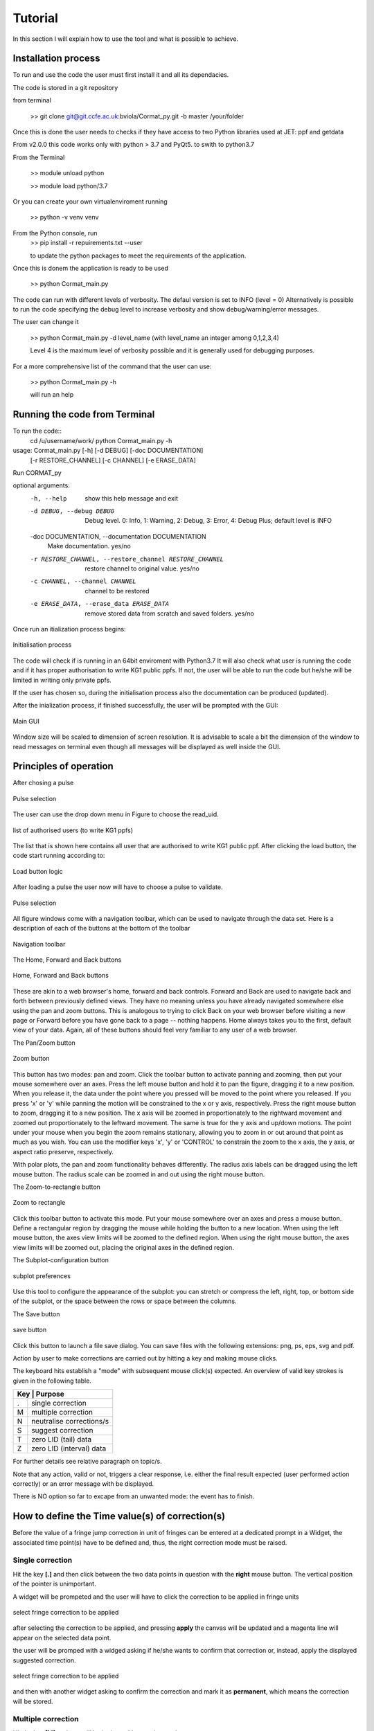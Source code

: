 Tutorial
=========================================

In this section I will explain how to use the tool and what is possible to 
achieve.


Installation process
-------------------------------------------
To run and use the code the user must first install it and all its dependacies.

The code is stored in a git repository

from terminal

    >> git clone git@git.ccfe.ac.uk:bviola/Cormat_py.git -b master /your/folder

Once this is done the user needs to checks if they have access to two Python libraries used at JET: ppf and getdata


From v2.0.0 this code works  only with python > 3.7 and PyQt5.
to swith to python3.7

From the Terminal

    >> module unload python

    >> module load python/3.7

Or you can create your own virtualenviroment running 

    >> python -v venv venv


From the Python  console, run
    >> pip install -r repuirements.txt --user

    to update the python packages to meet the requirements of the application.

Once this is donem the application is ready to be used

    >> python Cormat_main.py

The code can run with different levels of verbosity. The defaul version is set to INFO (level = 0)
Alternatively is possible to run the code specifying the debug level to 
increase verbosity and show debug/warning/error messages.

The user can change it

    >> python Cormat_main.py -d level_name (with level_name an integer among 0,1,2,3,4)

    Level 4 is the maximum level of verbosity possible and it is generally used for debugging purposes.

For a more comprehensive list of the command that the user can use:

    >> python Cormat_main.py -h

    will run an help




Running the code from Terminal
------------------------------------

To run the code::
    cd /u/username/work/
    python Cormat_main.py -h
    
usage: Cormat_main.py [-h] [-d DEBUG] [-doc DOCUMENTATION]
                      [-r RESTORE_CHANNEL] [-c CHANNEL] [-e ERASE_DATA]

Run CORMAT_py

optional arguments:
  -h, --help            show this help message and exit
  -d DEBUG, --debug DEBUG
                        Debug level. 0: Info, 1: Warning, 2: Debug, 3: Error, 4: Debug Plus; default level is INFO

  -doc DOCUMENTATION, --documentation DOCUMENTATION
                        Make documentation. yes/no

  -r RESTORE_CHANNEL, --restore_channel RESTORE_CHANNEL
                        restore channel to original value. yes/no

  -c CHANNEL, --channel CHANNEL
                        channel to be restored

  -e ERASE_DATA, --erase_data ERASE_DATA
                        remove stored data from scratch and saved folders.
                        yes/no






Once run an itialization process begins:

.. figure:: _figure/Initialisation.png
    :align: center
    :alt: alternate text
    :figclass: align-center

    Initialisation process

The code will check if is running in an 64bit enviroment with Python3.7 It will 
also check what user is running the code and if it has proper authorisation to 
write KG1 public ppfs.
If not, the user will be able to run the code but he/she will be limited in 
writing only private ppfs.

If the user has chosen so, during the initialisation process also the 
documentation can be produced (updated).

After the inialization process, if finished successfully, the user will be 
prompted with the GUI:

.. figure:: _figure/main_windows.png
    :align: center
    :alt: alternate text
    :figclass: align-center

    Main GUI


Window size will be scaled to dimension of screen resolution.
It is advisable to scale a bit the dimension of the window to read messages on 
terminal even though all messages will be displayed as well inside the GUI.






Principles of operation
------------------------------------

After chosing a pulse 

.. figure:: _figure/input.png
    :align: center
    :alt: alternate text
    :figclass: align-center

    Pulse selection

The user can use the drop down menu in Figure to choose the read_uid.

.. figure:: _figure/authorised_id.JPG
    :align: center
    :alt: alternate text
    :figclass: align-center

    list of authorised users (to write KG1 ppfs)


The list that is shown here contains all user that are authorised to write KG1 
public ppf.
After clicking the load button, the code  start running according to:

    
.. figure:: _figure/load_button_new.png
    :align: center
    :alt: alternate text
    :figclass: align-center

    Load button logic
    
After loading a pulse the user now will have to choose a pulse to validate.    
    


.. figure:: _figure/data_plotted.png
    :align: center
    :alt: alternate text
    :figclass: align-center

    Pulse selection




All figure windows come with a navigation toolbar, which can be used to navigate 
through the data set. Here is a description of each of the buttons at the bottom 
of the toolbar

.. figure:: _figure/toolbar.png
    :align: center  
    :alt: alternate text
    :figclass: align-center
    
    Navigation toolbar


The Home, Forward and Back buttons

.. figure:: _figure/home_forward_back.png
	:align: center
	:alt: alternate text
	:figclass: align-center
	
	Home, Forward and Back buttons
	
These are akin to a web browser's home, forward and back controls. Forward and Back are used to navigate back and forth between previously defined views. They have no meaning unless you have already navigated somewhere else using the pan and zoom buttons. This is analogous to trying to click Back on your web browser before visiting a new page or Forward before you have gone back to a page -- nothing happens. Home always takes you to the first, default view of your data. Again, all of these buttons should feel very familiar to any user of a web browser.


The Pan/Zoom button

.. figure:: _figure/move_large.png
    :align: center
    :alt: alternate text
    :figclass: align-center
    
    Zoom button
    
This button has two modes: pan and zoom. Click the toolbar button to activate panning and zooming, then put your mouse somewhere over an axes. Press the left mouse button and hold it to pan the figure, dragging it to a new position. When you release it, the data under the point where you pressed will be moved to the point where you released. If you press 'x' or 'y' while panning the motion will be constrained to the x or y axis, respectively. Press the right mouse button to zoom, dragging it to a new position. The x axis will be zoomed in proportionately to the rightward movement and zoomed out proportionately to the leftward movement. The same is true for the y axis and up/down motions. The point under your mouse when you begin the zoom remains stationary, allowing you to zoom in or out around that point as much as you wish. You can use the modifier keys 'x', 'y' or 'CONTROL' to constrain the zoom to the x axis, the y axis, or aspect ratio preserve, respectively.

With polar plots, the pan and zoom functionality behaves differently. The radius axis labels can be dragged using the left mouse button. The radius scale can be zoomed in and out using the right mouse button.


The Zoom-to-rectangle button

.. figure:: _figure/zoom_to_rect_large.png
    :align: center
    :alt: alternate text
    :figclass: align-center
    
    Zoom to rectangle
    
Click this toolbar button to activate this mode. Put your mouse somewhere over an axes and press a mouse button. Define a rectangular region by dragging the mouse while holding the button to a new location. When using the left mouse button, the axes view limits will be zoomed to the defined region. When using the right mouse button, the axes view limits will be zoomed out, placing the original axes in the defined region.

The Subplot-configuration button

.. figure:: _figure/subplots_large.png
    :align: center
    :alt: alternate text
    :figclass: align-center
    
    subplot preferences
    
Use this tool to configure the appearance of the subplot: you can stretch or compress the left, right, top, or bottom side of the subplot, or the space between the rows or space between the columns.

The Save button

.. figure:: _figure/filesave_large.png
    :align: center
    :alt: alternate text
    :figclass: align-center
    
    save button
    
Click this button to launch a file save dialog. You can save files with the following extensions: png, ps, eps, svg and pdf.






Action by user to make corrections are carried out by hitting a key and making mouse clicks.

The keyboard hits establish a "mode" with subsequent mouse click(s) expected. 
An overview of valid key strokes is given in the following table.




+------+-----------------------------+
| Key | Purpose                      |
+======+=============================+
| .    | single correction           |
+------+-----------------------------+
| M    | multiple correction         |
+------+-----------------------------+
| N    | neutralise corrections/s    |
+------+-----------------------------+
| S    | suggest correction          |
+------+-----------------------------+
| T    | zero LID (tail) data        |
+------+-----------------------------+
| Z    | zero LID (interval) data    |
+------+-----------------------------+


For further details see relative paragraph on topic/s.


Note that any action, valid or not, triggers a clear response, i.e. either the final result expected (user performed action correctly) or an error message with be displayed.

There is NO option so far to excape from an unwanted mode: the event has to finish.




How to define the Time value(s) of correction(s)
------------------------------------------------

Before the value of a fringe jump correction in unit of fringes can be entered at a dedicated prompt in a Widget, the associated time point(s) have to be defined and, thus, the right correction mode must be raised.


Single correction
##################

Hit the key **[.]** and then click between the two data points in question with the **right** mouse button. The vertical position of the pointer is unimportant.

A widget will be prompeted and the user will have to click the correction to be applied in fringe units




.. figure:: _figure/fringe_correction.png
    :align: center
    :alt: alternate text
    :figclass: align-center
    
    select fringe correction to be applied
    

after selecting the correction to be applied, and pressing **apply** the canvas will be updated and a magenta line will appear on the selected data point.

the user will be promped with a widged asking if he/she wants to confirm that correction or, instead, apply the displayed suggested correction.

.. figure:: _figure/suggested_correction.png
    :align: center
    :alt: alternate text
    :figclass: align-center
    
    select fringe correction to be applied
    
    
and then with another widget asking to confirm the correction and mark it as **permanent**, which means the correction will be stored.


Multiple correction
####################

Hit the key **[M]** and you will be in the multicorrection mode.

You will have to click as many time points as you like and you then select in the widget the chosen correction to apply and that will be applied to all selected data points.



**Note that the sign of a correction is given by the jump (+/-) to be removed.**


Neutralise correction(s)
#########################

Hit the key **[N]** and you will be in the neutralisation mode.


All corrections manual and/or intershot (made by hardware) can be removed by generating the corresponding neutralising new correction, all at once.


In order to do so:
	1) make sure there are no pending corrections (press mark permanent button)
	2) Hit the key **[N]** to invoke this mode
	3) define time window by two mouse right clicks
	
	
First all manual corrections within the chose timw window will be neutralised and then intershot corrections.


Suggest correction(s)
######################

Hit the key **[S]** and then click between the two data points in question with the **right** mouse button. The vertical position of the pointer is very important to get a precise response.

A widget will be prompeted and the user will have to click on the  **[APPLY]**
button.
A message will be displayed telling the user what is the suggested correction to apply based on the distance between the point at the left of the click and the next one.

It is possible to tell the code to give a suggestion based on the distance between the point at the left of the click and X point on the right by selecting a number on the widget that appers once the event has started.



.. figure:: _figure/fringe_correction.png
    :align: center
    :alt: alternate text
    :figclass: align-center
    
    select fringe correction to be applied
    


Zeroing LID data
##################

Sometimes, expecially in the case of a disruption, it is desirable to bring everything down to zero for the uninteresting rest of the discharge (zeroing the tail) or just in a certain finite interval of very bad data.

To do so:
	1) make sure there are no pending corrections (press mark permanent button).
	2) Hit the key **[T]** to invoke zeroing mode of the tail.
	3) define time window by one mouse right click.
or
	2a) Hit the key **[Z]** to invoke zeroing mode of a selected interval.
	3a)define time window by two mouse right clicks.
	
Permanent corrections will be generated and take effect such that:
	i) all data points t>t1 or  in the interval t1 < t < t2 are put as close to zero as possible and
	ii) the sum of corrections is 0 if zeroing of the tail was invoked. Otherwise, the sum of corrections remains unchanged.
	
	
	
	
Undo correction(s)
##################

All corrections can be undo if they have not been made permanent by clicking the **undo** button. If user want to undo corrections already marked as permanet he/she shall use the neutralise mode by selecting the time interval where the correction(s) to be undo lay.

corrections_1z

.. figure:: _figure/corrections_1.png
    :align: center
    :alt: alternate text
    :figclass: align-center
    
    Ttoal number of corrections, undo/mark permanent button


Plotting additional signals and plasma markers
------------------------------------------------
.. figure:: _figure/markers.JPG
    :align: center
    :alt: alternate text
    :figclass: align-center
    
    Combo box selection for plasma marker

.. figure:: _figure/second_trace.JPG
    :align: center
    :alt: alternate text
    :figclass: align-center
    
    Combo box selection for second trace


How to set the status flag of a channel
------------------------------------------------

.. figure:: _figure/status_flag.png
    :align: center
    :alt: alternate text
    :figclass: align-center
    
    change status flag to channel


When the user is confident that the channel validation is complete can select a value for the status flag to apply to it.


The values for the System status flags are:


+-------+----------------------------------------+
| Value | Meaning                                |
+=======+========================================+
|   0   |  Data is unchecked - the default value.|
+-------+----------------------------------------+
|   1   |  Data is of above normal quality.      |
+-------+----------------------------------------+
|   2   |  Data is of normal quality.            |
+-------+----------------------------------------+
|   3   |  Data is below normal quality.         |
+-------+----------------------------------------+
|   4   |  Data is unreliable or incorrect.      |
+-------+----------------------------------------+

You will not normally be able to read any data that has been given a System Status Flag value of 4.


Saving data and storing Status flags
------------------------------------------------


.. figure:: _figure/write_ppf.png
    :align: center
    :alt: alternate text
    :figclass: align-center
    
    

Once the validation request is complete the user can save to ppf the data.

They can choose to save privately or in a public ppf.
Save just status flag (only available if data has not changed), or save both data and status flag.

At the moment of writing this guide v2.1.2 of the code still allow the user to downsample the data, suggested pratice if saving to public ppf.

This is due to still on going compatibility checks of KG1 data with the rest of the chain.










     
    












